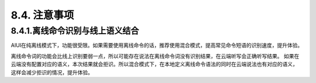 8.4. 注意事项
--------------


8.4.1.离线命令识别与线上语义结合
^^^^^^^^^^^^^^^^^^^^^^^^^^^^^^^^^

AIUI在纯离线模式下，功能很受限。如果需要使用离线命令的话，推荐使用混合模式，提高常见命令短语的识别速度，提升体验。

离线命令词的功能会比线上识别要弱一点，所以可能存在说法在离线命令词没有识别结果，在云端听写会正确听写结果。
如果在云端没有配置对应的语义，本次结果就会拒识。所以混合模式下，在本地定义离线命令语法的同时在云端说法也有对应的语义，
这样会减少拒识的情况，提升体验。